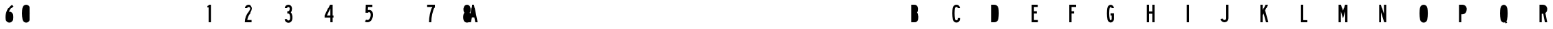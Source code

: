 SplineFontDB: 3.2
FontName: DSESeriesB
FullName: DSE Series B
FamilyName: DSE Series B
Weight: Regular
Copyright: Copyright (c) 2022, Darren Embry
UComments: "2022-5-7: Created with FontForge (http://fontforge.org)"
Version: 001.000
ItalicAngle: 0
UnderlinePosition: -144
UnderlineWidth: 72
Ascent: 960
Descent: 192
InvalidEm: 0
LayerCount: 2
Layer: 0 0 "Back" 1
Layer: 1 0 "Fore" 0
XUID: [1021 323 -1642646731 11131862]
OS2Version: 0
OS2_WeightWidthSlopeOnly: 0
OS2_UseTypoMetrics: 1
CreationTime: 1651977848
ModificationTime: 1657475186
OS2TypoAscent: 0
OS2TypoAOffset: 1
OS2TypoDescent: 0
OS2TypoDOffset: 1
OS2TypoLinegap: 0
OS2WinAscent: 0
OS2WinAOffset: 1
OS2WinDescent: 0
OS2WinDOffset: 1
HheadAscent: 0
HheadAOffset: 1
HheadDescent: 0
HheadDOffset: 1
OS2Vendor: 'PfEd'
Lookup: 258 0 0 "kern" { "kern-1" [172,0,2] } ['kern' ('DFLT' <'dflt' > 'latn' <'dflt' > ) ]
MarkAttachClasses: 1
DEI: 91125
KernClass2: 21 21 "kern-1"
 32 zero three eight B D O Q b d o q
 27 one H I J M N U h i j m n u
 3 two
 4 four
 4 five
 11 six G S g s
 5 seven
 4 nine
 3 A a
 3 C c
 3 E e
 3 F f
 7 K X k x
 3 L l
 3 P p
 3 R r
 3 T t
 11 V W Y v w y
 3 Z z
 5 slash
 26 zero eight C G O Q c g o q
 3 one
 3 two
 5 three
 4 four
 4 five
 3 six
 5 seven
 4 nine
 3 A a
 47 B D E F H I K L M N P R b d e f h i k l m n p r
 3 J j
 3 S s
 3 T t
 3 U u
 11 V W Y v w y
 3 X x
 3 Z z
 6 period
 5 slash
 0 {} 0 {} 0 {} 0 {} 0 {} 0 {} 0 {} 0 {} 0 {} 0 {} 0 {} 0 {} 0 {} 0 {} 0 {} 0 {} 0 {} 0 {} 0 {} 0 {} 0 {} 0 {} 0 {} 0 {} 0 {} 0 {} 0 {} 0 {} 0 {} -4 {} 0 {} -12 {} 0 {} -36 {} 0 {} -17 {} 0 {} -12 {} 0 {} 0 {} 0 {} 0 {} 0 {} 0 {} 0 {} 0 {} 0 {} 0 {} 0 {} 0 {} 0 {} 0 {} 0 {} 0 {} 0 {} 0 {} 0 {} 0 {} 0 {} 0 {} 0 {} 0 {} 0 {} 0 {} 0 {} 0 {} 0 {} 0 {} -63 {} 0 {} 0 {} 0 {} 0 {} 0 {} 0 {} 0 {} 0 {} -8 {} 0 {} 0 {} 0 {} 0 {} 0 {} 0 {} 0 {} 0 {} -9 {} 0 {} -9 {} 0 {} 0 {} 0 {} -13 {} 0 {} 0 {} 0 {} -6 {} 0 {} -29 {} 0 {} -12 {} -4 {} 0 {} 0 {} 0 {} 0 {} 0 {} 0 {} 0 {} 0 {} 0 {} 0 {} 0 {} 0 {} 0 {} 0 {} 0 {} -22 {} 0 {} 0 {} 0 {} 0 {} 0 {} 0 {} -24 {} -24 {} 0 {} 0 {} 0 {} 0 {} 0 {} 0 {} 0 {} 0 {} 0 {} 0 {} 0 {} 0 {} 0 {} 0 {} 0 {} 0 {} 0 {} 0 {} 0 {} 0 {} 0 {} 0 {} 0 {} 0 {} 0 {} 0 {} -89 {} 0 {} -52 {} 0 {} 0 {} -81 {} 0 {} -127 {} 0 {} 0 {} 0 {} 0 {} 0 {} 0 {} -120 {} -120 {} 0 {} 0 {} 0 {} 0 {} 0 {} 0 {} 0 {} 0 {} -10 {} 0 {} -18 {} 0 {} -86 {} 0 {} -8 {} 0 {} 0 {} 0 {} -26 {} -72 {} -96 {} 0 {} -12 {} -28 {} 0 {} 0 {} -9 {} 0 {} 0 {} -4 {} 0 {} 0 {} 0 {} 0 {} 0 {} -62 {} 0 {} -63 {} 0 {} 0 {} 0 {} 0 {} 0 {} 0 {} 0 {} 0 {} 0 {} 0 {} 0 {} 0 {} 0 {} 0 {} 0 {} 0 {} 0 {} 0 {} 0 {} 0 {} 0 {} 0 {} 0 {} 0 {} 0 {} 0 {} -9 {} 0 {} 0 {} 0 {} 0 {} 0 {} -5 {} 0 {} 0 {} 0 {} 0 {} 0 {} 0 {} 0 {} 0 {} 0 {} 0 {} 0 {} 0 {} 0 {} 0 {} -32 {} 0 {} -7 {} 0 {} -85 {} 0 {} -59 {} 0 {} -8 {} -57 {} 0 {} -162 {} -40 {} 0 {} 0 {} 0 {} 0 {} 0 {} -96 {} 0 {} 0 {} 0 {} -1 {} 0 {} 0 {} -48 {} 0 {} 0 {} 0 {} 0 {} 0 {} 0 {} -3 {} 0 {} 0 {} 0 {} 0 {} 0 {} 0 {} 0 {} 0 {} 0 {} -39 {} -9 {} 0 {} 0 {} -88 {} 0 {} -11 {} -6 {} 0 {} 0 {} 0 {} 0 {} -4 {} -58 {} -7 {} -60 {} 0 {} 0 {} 0 {} 0 {} 0 {} 0 {} 0 {} 0 {} -9 {} -80 {} 0 {} 0 {} -66 {} 0 {} -59 {} 0 {} -130 {} 0 {} -42 {} 0 {} 0 {} -14 {} -83 {} -120 {} 0 {} 0 {} 0 {} 0 {} 0 {} 0 {} -31 {} 0 {} 0 {} -5 {} 0 {} 0 {} 0 {} -2 {} 0 {} -31 {} 0 {} 0 {} 0 {} 0 {} 0 {} 0 {} 0 {} -15 {} 0 {} -6 {} 0 {} -49 {} 0 {} -37 {} 0 {} -6 {} -61 {} 0 {} -74 {} -25 {} 0 {} 0 {} 0 {} 0 {} 0 {} -72 {} 0 {} 0 {} -24 {} 0 {} 0 {} 0 {} -61 {} 0 {} -17 {} 0 {} 0 {} -63 {} 0 {} -77 {} 0 {} 0 {} 0 {} 0 {} 0 {} 0 {} -72 {} 0 {} 0 {} 0 {} 0 {} 0 {} 0 {} -45 {} 0 {} -4 {} 0 {} 0 {} 0 {} 0 {} 0 {} 0 {} 0 {} 0 {} 0 {} 0 {} 0 {} 0 {} 0 {} 0 {} 0 {} 24 {} 0 {} 0 {} -120 {} 0 {} -96 {} 0 {} 0 {} 0 {} 0 {} 0 {} 0 {} 0 {} 0 {} 0 {} 0 {} 0 {} 0 {} 0 {}
Encoding: UnicodeBmp
UnicodeInterp: none
NameList: AGL For New Fonts
DisplaySize: -72
AntiAlias: 1
FitToEm: 0
WinInfo: 40 8 6
BeginPrivate: 0
EndPrivate
Grid
-1152 576 m 0
 2304 576 l 1024
  Named: "ex"
-1152 768 m 0
 2304 768 l 1024
  Named: "cap"
EndSplineSet
BeginChars: 65536 35

StartChar: A
Encoding: 65 65 0
Width: 18371
Flags: HW
LayerCount: 2
Fore
SplineSet
310.041015625 0 m 1
 268.603515625 204 l 1
 139.396484375 204 l 1
 97.95703125 0 l 1
 0 0 l 1
 156 768 l 1
 252 768 l 1
 408 0 l 1
 310.041015625 0 l 1
249 300.509765625 m 1
 158.896484375 300 l 1
 204 522.048828125 l 1
 249 300.509765625 l 1
156 768 m 1
 252 768 l 1
 156 768 l 1
EndSplineSet
EndChar

StartChar: B
Encoding: 66 66 1
Width: 1152
Flags: HW
LayerCount: 2
Fore
SplineSet
977.999023438 482.82421875 m 4
 975.336914062 464.918945312 969.322265625 447.676757812 960.271484375 432 c 4
 955.755859375 424.177734375 950.513671875 416.797851562 944.62109375 409.938476562 c 5
 951.952148438 402.021484375 958.366210938 393.327148438 963.751953125 384 c 4
 970.263671875 372.720703125 975.215820312 360.611328125 978.471679688 348.001953125 c 4
 997.637695312 273.771484375 1001.13183594 196.361328125 988.729492188 120.705078125 c 4
 985.91796875 103.552734375 980.024414062 87.05078125 971.333984375 71.9990234375 c 4
 945.610351562 27.4453125 898.072265625 -0.0009765625 846.625976562 -0.0009765625 c 6
 672 -0 l 5
 672 768 l 5
 835.564453125 768 l 6
 887.010742188 768 934.548828125 740.553710938 960.271484375 696 c 4
 969.322265625 680.323242188 975.336914062 663.081054688 977.999023438 645.17578125 c 4
 986 591.354492188 986 536.645507812 977.999023438 482.82421875 c 4
883.041992188 496.94140625 m 4
 882.155273438 490.97265625 880.150390625 485.225585938 877.133789062 480 c 4
 868.55859375 465.1484375 852.712890625 456 835.564453125 456 c 6
 768 456 l 5
 768 672 l 5
 835.564453125 672 l 6
 852.712890625 672 868.55859375 662.8515625 877.133789062 648 c 4
 880.150390625 642.774414062 882.155273438 637.02734375 883.041992188 631.05859375 c 4
 889.65234375 586.596679688 889.65234375 541.40234375 883.041992188 496.94140625 c 4
880.61328125 336 m 4
 882.784179688 332.241210938 884.434570312 328.205078125 885.51953125 324.000976562 c 4
 901.353515625 262.678710938 904.239257812 198.732421875 893.994140625 136.234375 c 4
 893.056640625 130.516601562 891.091796875 125.016601562 888.1953125 119.999023438 c 4
 879.62109375 105.147460938 863.775390625 95.9990234375 846.625976562 95.9990234375 c 6
 768 96 l 5
 768 360 l 5
 839.043945312 360 l 6
 856.193359375 360 872.0390625 350.8515625 880.61328125 336 c 4
EndSplineSet
EndChar

StartChar: V
Encoding: 86 86 2
Width: 1152
Flags: HW
LayerCount: 2
Fore
SplineSet
11680.5244141 768 m 5
 11778 768 l 5
 11643 1.2001953125 l 5
 11559 1.2001953125 l 5
 11424 768 l 5
 11521.4755859 768 l 5
 11601 316.301757812 l 5
 11680.5244141 768 l 5
EndSplineSet
EndChar

StartChar: S
Encoding: 83 83 3
Width: 1152
Flags: HW
LayerCount: 2
Fore
SplineSet
10212 600 m 5
 10116 600 l 5
 10116 627 l 6
 10116 658.48046875 10090.4804688 684 10059 684 c 4
 10027.5205078 684 10002 658.48046875 10002 627 c 4
 10002 569.008789062 10026.6533203 513.624023438 10070.0654297 474.0859375 c 4
 10160.5917969 390.287109375 10211.9990234 272.905273438 10212 150 c 4
 10212 92.123046875 10181.1230469 38.642578125 10131 9.7041015625 c 4
 10080.8769531 -19.234375 10019.1230469 -19.234375 9969 9.7041015625 c 4
 9918.87695312 38.642578125 9888 92.123046875 9888 150 c 6
 9888 192 l 5
 9984 192 l 5
 9984 149.868164062 l 6
 9984 126.420898438 9996.57910156 104.631835938 10017 92.8427734375 c 4
 10037.4199219 81.052734375 10062.5791016 81.052734375 10083 92.8427734375 c 4
 10103.4199219 104.631835938 10116 126.420898438 10116 150 c 4
 10115.9990234 246.274414062 10075.6542969 338.221679688 10004.6083984 403.862304688 c 4
 9941.71582031 461.55859375 9906.00097656 542.377929688 9906 627 c 4
 9906 711.499023438 9974.5 780 10059 780 c 4
 10143.5 780 10212 711.5 10212 627 c 4
 10212 618 10212 609 10212 600 c 5
EndSplineSet
EndChar

StartChar: C
Encoding: 67 67 4
Width: 1152
Flags: HW
LayerCount: 2
Fore
SplineSet
1620 628.9140625 m 4
 1620 712.356445312 1552.35644531 780 1468.9140625 780 c 4
 1395.77929688 780 1333.14550781 727.618164062 1320.20996094 655.63671875 c 4
 1287.9296875 475.983398438 1287.9296875 292.013671875 1320.20996094 112.361328125 c 4
 1328.078125 68.578125 1354.84375 30.4853515625 1393.37109375 8.2412109375 c 4
 1440.1171875 -18.7470703125 1497.7109375 -18.7470703125 1544.45703125 8.2412109375 c 4
 1591.203125 35.23046875 1620 85.1083984375 1620 139.0859375 c 6
 1620 180 l 5
 1524 180 l 5
 1524.00097656 139.0859375 l 6
 1524.00097656 119.405273438 1513.50097656 101.220703125 1496.45703125 91.3798828125 c 4
 1479.41308594 81.5400390625 1458.4140625 81.5400390625 1441.37011719 91.3798828125 c 4
 1427.32421875 99.4892578125 1417.56542969 113.376953125 1414.69628906 129.338867188 c 4
 1384.43457031 297.763671875 1384.43457031 470.233398438 1414.69628906 638.658203125 c 4
 1419.41308594 664.90234375 1442.25 684 1468.9140625 684 c 4
 1499.33691406 684 1524 659.336914062 1524 628.9140625 c 1028
1524 628.9140625 m 5
 1620 628.9140625 l 1029
EndSplineSet
EndChar

StartChar: D
Encoding: 68 68 5
Width: 1152
Flags: HW
LayerCount: 2
Fore
SplineSet
2128.73144531 141.470703125 m 4
 2125.10449219 118.793945312 2116.86816406 97.1015625 2104.52929688 77.7333984375 c 4
 2073.68261719 29.3154296875 2020.24804688 -0 1962.83886719 -0 c 6
 1824 0 l 5
 1824 768 l 5
 1962.83984375 768 l 6
 2022.86035156 768 2078.32128906 735.979492188 2108.33203125 684 c 4
 2118.58105469 666.248046875 2125.49511719 646.770507812 2128.73144531 626.529296875 c 4
 2154.42285156 465.86328125 2154.42285156 302.135742188 2128.73144531 141.470703125 c 4
2030.49804688 624.625 m 4
 2032.0625 620.327148438 2033.21386719 615.888671875 2033.93652344 611.37109375 c 4
 2058.02148438 460.747070312 2058.02148438 307.252929688 2033.93554688 156.62890625 c 4
 2033.015625 150.877929688 2031.40136719 145.259765625 2029.12890625 139.897460938 c 4
 2017.84667969 113.28515625 1991.74414062 96 1962.83886719 96 c 6
 1920 96 l 5
 1920 672 l 5
 1962.83984375 672 l 6
 1993.10839844 672 2020.14550781 653.068359375 2030.49804688 624.625 c 4
EndSplineSet
EndChar

StartChar: E
Encoding: 69 69 6
Width: 1152
Flags: HW
LayerCount: 2
Fore
SplineSet
2688 -0 m 5
 2400 -0 l 5
 2400 768 l 5
 2682 768 l 5
 2682 672 l 5
 2496 672 l 5
 2496 468 l 5
 2616 468 l 5
 2616 372 l 5
 2496 372 l 5
 2496 96 l 5
 2688 96 l 5
 2688 -0 l 5
EndSplineSet
EndChar

StartChar: F
Encoding: 70 70 7
Width: 1152
Flags: HW
LayerCount: 2
Fore
SplineSet
2880 768 m 5
 3168 768 l 5
 3168 672 l 5
 2976 672 l 5
 2976 468 l 5
 3084 468 l 5
 3084 372 l 5
 2976 372 l 5
 2976 -0 l 5
 2880 -0 l 5
 2880 768 l 5
EndSplineSet
EndChar

StartChar: G
Encoding: 71 71 8
Width: 1152
Flags: HW
LayerCount: 2
Fore
SplineSet
3532.9140625 780 m 4
 3616.35644531 780 3684 712.356445312 3684 628.9140625 c 5
 3588 628.9140625 l 5
 3588 659.336914062 3563.33691406 684 3532.9140625 684 c 4
 3506.25 684 3483.41308594 664.90234375 3478.69628906 638.658203125 c 4
 3448.43457031 470.234375 3448.43457031 297.763671875 3478.69628906 129.338867188 c 4
 3481.56542969 113.376953125 3491.32421875 99.4892578125 3505.37011719 91.3798828125 c 4
 3522.4140625 81.5400390625 3543.41308594 81.5400390625 3560.45800781 91.3798828125 c 4
 3577.50195312 101.220703125 3588.00097656 119.40625 3588.00097656 139.0859375 c 6
 3588 288 l 5
 3540 288 l 5
 3540 384 l 5
 3684 384 l 5
 3684 139.0859375 l 6
 3684 85.1083984375 3655.203125 35.23046875 3608.45703125 8.2421875 c 4
 3561.7109375 -18.7470703125 3504.1171875 -18.7470703125 3457.37109375 8.2421875 c 4
 3418.84375 30.4853515625 3392.078125 68.578125 3384.20996094 112.361328125 c 4
 3351.9296875 292.013671875 3351.9296875 475.983398438 3384.20996094 655.63671875 c 4
 3397.14550781 727.618164062 3459.77929688 780 3532.9140625 780 c 4
EndSplineSet
EndChar

StartChar: H
Encoding: 72 72 9
Width: 1152
Flags: HW
LayerCount: 2
Fore
SplineSet
3936 -0 m 5
 3936 768 l 5
 4032 768 l 5
 4032 456 l 5
 4164 456 l 5
 4164 768 l 5
 4260 768 l 5
 4260 0 l 5
 4164 0 l 5
 4164 360 l 5
 4032 360 l 5
 4032 -0 l 5
 3936 -0 l 5
EndSplineSet
EndChar

StartChar: N
Encoding: 78 78 10
Width: 1152
Flags: HW
LayerCount: 2
Fore
SplineSet
7332 -0 m 5
 7248 -0 l 5
 7104 456 l 5
 7104 -0 l 5
 7008 -0 l 5
 7008 768 l 5
 7106.14550781 768 l 5
 7236 356.795898438 l 5
 7236 768 l 5
 7332 768 l 5
 7332 -0 l 5
EndSplineSet
EndChar

StartChar: O
Encoding: 79 79 11
Width: 1152
Flags: HW
LayerCount: 2
Fore
SplineSet
7852.19238281 8.416015625 m 4
 7805.04394531 -18.8046875 7746.95605469 -18.8046875 7699.80761719 8.416015625 c 4
 7660.91210938 30.8720703125 7633.90429688 69.3427734375 7625.99609375 113.553710938 c 4
 7594.00097656 292.430664062 7594.00097656 475.567382812 7625.99609375 654.446289062 c 4
 7638.9921875 727.102539062 7702.19042969 780 7776 780 c 4
 7849.80957031 780 7913.0078125 727.102539062 7926.00390625 654.446289062 c 4
 7957.99902344 475.568359375 7957.99902344 292.432617188 7926.00390625 113.555664062 c 4
 7918.09667969 69.34375 7891.08789062 30.8720703125 7852.19238281 8.416015625 c 4
7804.19238281 91.5537109375 m 4
 7786.74707031 81.482421875 7765.25292969 81.482421875 7747.80761719 91.5537109375 c 4
 7733.41601562 99.86328125 7723.42285156 114.09765625 7720.49707031 130.455078125 c 4
 7690.50097656 298.153320312 7690.50097656 469.84375 7720.49707031 637.543945312 c 4
 7725.30664062 664.427734375 7748.69042969 684 7776 684 c 4
 7803.31054688 684 7826.69433594 664.427734375 7831.50292969 637.54296875 c 4
 7861.49902344 469.844726562 7861.49902344 298.154296875 7831.50292969 130.45703125 c 4
 7828.57714844 114.098632812 7818.58398438 99.86328125 7804.19238281 91.5537109375 c 4
EndSplineSet
EndChar

StartChar: R
Encoding: 82 82 12
Width: 1152
Flags: HW
LayerCount: 2
Fore
SplineSet
9408 456 m 5
 9408 672 l 5
 9463.78808594 672 l 6
 9497.15039062 672 9526.14257812 649.081054688 9533.84375 616.619140625 c 4
 9542.05175781 582.018554688 9542.05078125 545.979492188 9533.84375 511.379882812 c 4
 9526.14257812 478.918945312 9497.14941406 456 9463.78808594 456 c 6
 9408 456 l 5
9463.78808594 360 m 6
 9408 360.000976562 l 5
 9408 0.0009765625 l 5
 9312 0.0009765625 l 5
 9312 768.000976562 l 5
 9463.78808594 768.000976562 l 6
 9508.34472656 768.000976562 9551.07617188 750.301757812 9582.58203125 718.794921875 c 4
 9604.60058594 696.77734375 9620.06640625 669.072265625 9627.25292969 638.774414062 c 4
 9633.06445312 614.275390625 9635.99902344 589.180664062 9635.99902344 564.000976562 c 4
 9635.99902344 538.8203125 9633.06347656 513.725585938 9627.25292969 489.2265625 c 4
 9617.54492188 448.30078125 9592.83789062 412.504882812 9558.00976562 388.911132812 c 5
 9635.65136719 0.0009765625 l 5
 9538.10546875 0.0009765625 l 5
 9466.21679688 360.018554688 l 6
 9465.40722656 360.0078125 9464.59667969 360 9463.78808594 360 c 6
EndSplineSet
EndChar

StartChar: I
Encoding: 73 73 13
Width: 1152
Flags: HW
LayerCount: 2
Fore
SplineSet
4512 0 m 5
 4512 768 l 5
 4608 768 l 5
 4608 -0 l 5
 4512 0 l 5
EndSplineSet
EndChar

StartChar: J
Encoding: 74 74 14
Width: 1152
Flags: HW
LayerCount: 2
Fore
SplineSet
4971.140625 84.068359375 m 4
 5009.64746094 85.75 5040 117.45703125 5040 156 c 6
 5040 768 l 5
 5136 768 l 5
 5136 156 l 6
 5136 66.06640625 5065.17675781 -7.9169921875 4975.328125 -11.83984375 c 4
 4889.10351562 -15.6044921875 4814.05371094 46.5771484375 4801.72363281 131.999023438 c 5
 4896.73925781 145.713867188 l 5
 4902.0234375 109.104492188 4934.1875 82.455078125 4971.140625 84.068359375 c 4
EndSplineSet
EndChar

StartChar: K
Encoding: 75 75 15
Width: 1152
Flags: HW
LayerCount: 2
Fore
SplineSet
5712 -0 m 5
 5612.49707031 -0 l 5
 5511.38085938 370.90625 l 5
 5472 288 l 5
 5472 0 l 5
 5376 0 l 5
 5376 768 l 5
 5472 768 l 5
 5472 511.745117188 l 5
 5593.72070312 768 l 5
 5700 768 l 5
 5574.59960938 504 l 5
 5712 -0 l 5
EndSplineSet
EndChar

StartChar: L
Encoding: 76 76 16
Width: 1152
Flags: HW
LayerCount: 2
Fore
SplineSet
5952 768 m 5
 6048 768 l 5
 6048 90 l 5
 6240 90 l 5
 6240 -0 l 5
 5952 0 l 5
 5952 768 l 5
EndSplineSet
EndChar

StartChar: M
Encoding: 77 77 17
Width: 1152
Flags: HW
LayerCount: 2
Fore
SplineSet
6804 768 m 5
 6804 -0 l 5
 6708 -0 l 5
 6708 456 l 5
 6618 168 l 5
 6528 456 l 5
 6528 0 l 5
 6432 0 l 5
 6432 768 l 5
 6531.07714844 768 l 5
 6618 489.846679688 l 5
 6704.92285156 768 l 5
 6804 768 l 5
EndSplineSet
EndChar

StartChar: zero
Encoding: 48 48 18
Width: 1152
Flags: HW
LayerCount: 2
Fore
SplineSet
7852.19238281 8.416015625 m 4
 7805.04394531 -18.8046875 7746.95605469 -18.8046875 7699.80761719 8.416015625 c 4
 7660.91210938 30.8720703125 7633.90429688 69.3427734375 7625.99609375 113.553710938 c 4
 7594.00097656 292.430664062 7594.00097656 475.567382812 7625.99609375 654.446289062 c 4
 7638.9921875 727.102539062 7702.19042969 780 7776 780 c 4
 7849.80957031 780 7913.0078125 727.102539062 7926.00390625 654.446289062 c 4
 7957.99902344 475.568359375 7957.99902344 292.432617188 7926.00390625 113.555664062 c 4
 7918.09667969 69.34375 7891.08789062 30.8720703125 7852.19238281 8.416015625 c 4
7804.19238281 91.5537109375 m 4
 7786.74707031 81.482421875 7765.25292969 81.482421875 7747.80761719 91.5537109375 c 4
 7733.41601562 99.86328125 7723.42285156 114.09765625 7720.49707031 130.455078125 c 4
 7690.50097656 298.153320312 7690.50097656 469.84375 7720.49707031 637.543945312 c 4
 7725.30664062 664.427734375 7748.69042969 684 7776 684 c 4
 7803.31054688 684 7826.69433594 664.427734375 7831.50292969 637.54296875 c 4
 7861.49902344 469.844726562 7861.49902344 298.154296875 7831.50292969 130.45703125 c 4
 7828.57714844 114.098632812 7818.58398438 99.86328125 7804.19238281 91.5537109375 c 4
EndSplineSet
EndChar

StartChar: P
Encoding: 80 80 19
Width: 1152
Flags: HW
LayerCount: 2
Fore
SplineSet
8459.07714844 439.383789062 m 4
 8432.99121094 376.780273438 8371.82128906 336 8304 336 c 6
 8256 336 l 5
 8256 0 l 5
 8160 -0 l 5
 8160 768 l 5
 8311.78613281 768 l 6
 8379.73535156 768 8440.99414062 727.068359375 8466.99804688 664.291015625 c 4
 8470.42480469 656.017578125 8473.18457031 647.484375 8475.25292969 638.770507812 c 4
 8491.02832031 572.265625 8485.36523438 502.475585938 8459.07714844 439.383789062 c 4
8370.4609375 476.306640625 m 4
 8359.28125 449.4765625 8333.06542969 432 8304 432 c 6
 8256 432 l 5
 8256 672 l 5
 8311.78613281 672 l 6
 8340.90722656 672 8367.16113281 654.458007812 8378.30566406 627.552734375 c 4
 8379.77441406 624.006835938 8380.95703125 620.349609375 8381.84472656 616.615234375 c 4
 8392.9453125 569.81640625 8388.9609375 520.705078125 8370.4609375 476.306640625 c 4
EndSplineSet
EndChar

StartChar: Q
Encoding: 81 81 20
Width: 1152
Flags: HW
LayerCount: 2
Fore
SplineSet
8872.49707031 637.543945312 m 4
 8877.30664062 664.427734375 8900.69042969 684 8928 684 c 4
 8955.31054688 684 8978.69433594 664.427734375 8983.50390625 637.54296875 c 4
 9013.03710938 472.428710938 9013.49511719 303.424804688 8984.85839844 138.154296875 c 5
 8957.61035156 178.380859375 l 5
 8898 138 l 5
 8934.32519531 84.35546875 l 5
 8922.34570312 83.00390625 8910.24804688 85.5263671875 8899.80761719 91.5537109375 c 4
 8885.41601562 99.86328125 8875.42285156 114.09765625 8872.49707031 130.455078125 c 4
 8842.50097656 298.153320312 8842.50097656 469.84375 8872.49707031 637.543945312 c 4
8777.99707031 654.446289062 m 4
 8790.9921875 727.102539062 8854.19042969 780 8928 780 c 4
 9001.80957031 780 9065.0078125 727.102539062 9078.00390625 654.446289062 c 4
 9109.99902344 475.568359375 9109.99902344 292.432617188 9078.00390625 113.5546875 c 4
 9073.57421875 88.7900390625 9063.08203125 65.505859375 9047.46289062 45.7822265625 c 5
 9083.61035156 -7.619140625 l 5
 9023.99902344 -48 l 5
 8990.50976562 1.4111328125 l 5
 8945.83789062 -18.6826171875 8894.22851562 -16.076171875 8851.80761719 8.416015625 c 4
 8812.91210938 30.8720703125 8785.90429688 69.34375 8777.99707031 113.553710938 c 4
 8746.00195312 292.430664062 8746.00195312 475.567382812 8777.99707031 654.446289062 c 4
EndSplineSet
EndChar

StartChar: T
Encoding: 84 84 21
Width: 1152
Flags: HW
LayerCount: 2
Fore
SplineSet
10464 768 m 5
 10752 768 l 5
 10752 672 l 5
 10656 672 l 5
 10656 -0 l 5
 10560 -0 l 5
 10560 672 l 5
 10464 672 l 5
 10464 768 l 5
EndSplineSet
EndChar

StartChar: U
Encoding: 85 85 22
Width: 1152
Flags: HW
LayerCount: 2
Fore
SplineSet
10944 768 m 5
 11040 768 l 5
 11040 150 l 6
 11040 126.419921875 11052.5800781 104.631835938 11073.0009766 92.841796875 c 4
 11093.4208984 81.052734375 11118.5800781 81.052734375 11139.0009766 92.841796875 c 4
 11159.4208984 104.631835938 11172 126.420898438 11172 150 c 6
 11172 768 l 5
 11268 768 l 5
 11268 150 l 6
 11268 92.123046875 11237.1230469 38.642578125 11187.0009766 9.7041015625 c 4
 11136.8779297 -19.234375 11075.1230469 -19.234375 11025.0009766 9.7041015625 c 4
 10974.8779297 38.642578125 10944 92.123046875 10944 150 c 6
 10944 768 l 5
EndSplineSet
EndChar

StartChar: W
Encoding: 87 87 23
Width: 1152
Flags: HW
CounterMasks: 1 e0
LayerCount: 2
Fore
SplineSet
12198.6757812 768 m 5
 12281.3242188 768 l 5
 12342.9716797 398.118164062 l 5
 12383.4277344 768 l 5
 12480 768 l 5
 12396 -0 l 5
 12312 -0 l 5
 12240 432 l 5
 12168 -0 l 5
 12084 -0 l 5
 12000 768 l 5
 12096.5722656 768 l 5
 12137.0283203 398.1171875 l 5
 12198.6757812 768 l 5
EndSplineSet
EndChar

StartChar: X
Encoding: 88 88 24
Width: 1152
Flags: HW
LayerCount: 2
Fore
SplineSet
12798.5751953 393.322265625 m 5
 12677.9990234 768 l 5
 12778.8476562 768 l 5
 12848.9990234 550.010742188 l 5
 12919.1513672 768 l 5
 13019.9990234 768 l 5
 12899.4238281 393.322265625 l 5
 12899.4238281 393.322265625 l 5
 13026 0 l 5
 12925.1523438 0 l 5
 12848.9990234 236.634765625 l 5
 12772.8476562 0 l 5
 12672 0 l 5
 12798.5751953 393.322265625 l 1029
EndSplineSet
EndChar

StartChar: Y
Encoding: 89 89 25
Width: 1152
Flags: HW
LayerCount: 2
Fore
SplineSet
13541.640625 768 m 5
 13644 768 l 5
 13488.0009766 348 l 5
 13488.0009766 -0 l 5
 13392.0009766 -0 l 5
 13392.0009766 348 l 5
 13236 768 l 5
 13338.4082031 768 l 5
 13440 494.484375 l 5
 13541.640625 768 l 5
EndSplineSet
EndChar

StartChar: Z
Encoding: 90 90 26
Width: 1152
Flags: HW
LayerCount: 2
Fore
SplineSet
13922.4003906 96 m 5
 14148 96 l 5
 14148 -0 l 5
 13824 0 l 5
 13824 108 l 5
 14044.8994141 672 l 5
 13842 672 l 5
 13842 768 l 5
 14148.0009766 768 l 5
 14148 672 l 5
 13922.4003906 96 l 5
EndSplineSet
EndChar

StartChar: one
Encoding: 49 49 27
Width: 1152
Flags: HW
LayerCount: 2
Fore
SplineSet
14435.9277344 719.982421875 m 5
 14435.9277344 719.982421875 l 5
 14466.5214844 730.891601562 14495.0097656 747.15625 14520.0039062 768.00390625 c 5
 14592 768 l 5
 14592 -0 l 5
 14496 0 l 5
 14496 660 l 5
 14436 660 l 5
 14435.9277344 719.982421875 l 5
EndSplineSet
EndChar

StartChar: two
Encoding: 50 50 28
Width: 1152
Flags: HW
LayerCount: 2
Fore
SplineSet
14976 618 m 5
 14880 618 l 5
 14880 707.469726562 14952.5302734 780 15042 780 c 4
 15131.4707031 780 15204 707.469726562 15204 618 c 4
 15204 538.188476562 15175.3671875 461.173828125 15123.6357422 400.3984375 c 4
 15049.4365234 313.235351562 15001.1855469 207.810546875 14983.53125 96.0009765625 c 5
 15192 96 l 5
 15192 -0 l 5
 14880 0 l 5
 14879.9990234 169.533203125 14940.4521484 333.530273438 15050.5322266 462.624023438 c 4
 15087.6279297 505.982421875 15108 561.061523438 15108 618 c 4
 15108 654.450195312 15078.4511719 684 15042 684 c 4
 15005.5498047 684 14976 654.450195312 14976 618 c 5
EndSplineSet
EndChar

StartChar: three
Encoding: 51 51 29
Width: 1152
Flags: HW
LayerCount: 2
Fore
SplineSet
15691.7021484 9.0517578125 m 4
 15643.0849609 -19.017578125 15583.1855469 -19.017578125 15534.5683594 9.0517578125 c 4
 15485.9511719 37.12109375 15456.0009766 88.9951171875 15456.0009766 145.133789062 c 5
 15552.0009766 145.133789062 l 5
 15552.0009766 123.29296875 15563.6533203 103.111328125 15582.5683594 92.1904296875 c 4
 15601.4833984 81.26953125 15624.7871094 81.26953125 15643.7021484 92.1904296875 c 4
 15657.5380859 100.178710938 15667.6962891 113.265625 15672.0039062 128.649414062 c 4
 15692.4296875 201.607421875 15686.6416016 279.416992188 15655.6464844 348.549804688 c 4
 15645.9736328 370.12109375 15624.5371094 384.002929688 15600.8974609 384.002929688 c 6
 15597.6162109 384 l 5
 15564 384 l 5
 15564 480 l 5
 15597.6162109 480 l 6
 15624.9755859 480 15648.8691406 498.5078125 15655.7109375 524.998046875 c 4
 15664.7197266 559.890625 15667.8466797 596.041992188 15664.9580078 631.962890625 c 4
 15664.2841797 640.331054688 15661.7578125 648.444335938 15657.5605469 655.71484375 c 4
 15647.4550781 673.217773438 15628.7792969 684 15608.5693359 684 c 4
 15577.3271484 684 15551.9990234 658.672851562 15551.9990234 627.4296875 c 5
 15455.9990234 627.4296875 l 5
 15455.9990234 711.692382812 15524.3076172 780 15608.5693359 780 c 4
 15663.0771484 780 15713.4453125 750.920898438 15740.6992188 703.71484375 c 4
 15752.0195312 684.106445312 15758.8339844 662.224609375 15760.6484375 639.65625 c 4
 15764.3925781 593.091796875 15760.3427734 546.229492188 15748.6621094 500.998046875 c 4
 15742.1582031 475.80859375 15729.4570312 452.646484375 15711.7587891 433.666015625 c 5
 15724.9472656 420.423828125 15735.5986328 404.879882812 15743.2460938 387.822265625 c 4
 15783.4238281 298.206054688 15790.9257812 197.34375 15764.4482422 102.768554688 c 4
 15753.3769531 63.2236328125 15727.265625 29.5849609375 15691.7021484 9.0517578125 c 4
EndSplineSet
EndChar

StartChar: four
Encoding: 52 52 30
Width: 1152
Flags: HW
LayerCount: 2
Fore
SplineSet
16032 192 m 5
 16032 288 l 5
 16260 768 l 5
 16368 768 l 5
 16368 282 l 5
 16404 282 l 5
 16404 192 l 5
 16368 192 l 5
 16368 -0 l 5
 16272 -0 l 5
 16272 192 l 5
 16032 192 l 5
16128.7871094 282 m 5
 16272 583.5 l 1029
16128.7871094 282 m 5
 16272 282 l 5
 16272 583.5 l 1029
EndSplineSet
EndChar

StartChar: five
Encoding: 53 53 31
Width: 1152
Flags: HW
LayerCount: 2
Fore
SplineSet
16908 672 m 5
 16724.9521484 672 l 5
 16719.6455078 507.95703125 l 5
 16735.5859375 513.284179688 16752.2832031 516 16769.0917969 516 c 4
 16824.8242188 516 16876.3242188 486.266601562 16904.1914062 438 c 4
 16911.8564453 424.723632812 16917.5224609 410.390625 16921.0068359 395.461914062 c 4
 16944.7119141 293.8984375 16929.7822266 187.1484375 16879.1220703 95.9853515625 c 4
 16842.0810547 29.330078125 16771.8183594 -12.0068359375 16695.5625 -12.0068359375 c 4
 16660.8076172 -12.0068359375 16626.5966797 -3.3818359375 16595.9980469 13.095703125 c 5
 16641.5126953 97.6201171875 l 5
 16658.1240234 88.67578125 16676.6953125 83.9931640625 16695.5625 83.9931640625 c 4
 16736.9580078 83.9931640625 16775.0996094 106.43359375 16795.2080078 142.6171875 c 4
 16834.2890625 212.943359375 16845.8066406 295.293945312 16827.5195312 373.642578125 c 4
 16826.1787109 379.383789062 16824 384.89453125 16821.0527344 390 c 4
 16810.3339844 408.563476562 16790.5273438 420 16769.0917969 420 c 4
 16748.8369141 420 16729.9492188 409.78125 16718.9335938 392.913085938 c 5
 16620 396 l 5
 16632 768 l 5
 16908 768 l 5
 16908 672 l 5
EndSplineSet
EndChar

StartChar: six
Encoding: 54 54 32
Width: 384
Flags: HW
LayerCount: 2
Fore
SplineSet
102.083984375 307.99609375 m 5
 106.33203125 337.83203125 131.877929688 360 162.013671875 360 c 4
 192.149414062 360 217.6953125 337.833007812 221.942382812 307.998046875 c 4
 230.036132812 250.959960938 230.036132812 193.064453125 221.942382812 136.026367188 c 4
 219.330078125 117.606445312 208.389648438 101.412109375 192.278320312 92.109375 c 4
 173.548828125 81.296875 150.474609375 81.296875 131.74609375 92.109375 c 4
 115.633789062 101.412109375 104.694335938 117.607421875 102.080078125 136.028320312 c 4
 93.986328125 193.064453125 93.986328125 250.958007812 102.080078125 307.99609375 c 5
 102.083984375 307.99609375 l 5
240.280273438 8.9716796875 m 5
 191.848632812 -18.990234375 132.178710938 -18.990234375 83.748046875 8.9716796875 c 4
 42.08203125 33.02734375 13.79296875 74.908203125 7.0341796875 122.54296875 c 4
 -28.5546875 373.372070312 72.591796875 624.1015625 272.267578125 780.0234375 c 5
 331.350585938 704.358398438 l 5
 247.633789062 638.985351562 182.373046875 552.950195312 141.991210938 454.713867188 c 5
 148.635742188 455.571289062 155.322265625 456 162.013671875 456 c 4
 239.95703125 456 306.025390625 398.655273438 316.989257812 321.48828125 c 4
 326.353515625 255.502929688 326.353515625 188.526367188 316.989257812 122.540039062 c 4
 310.23046875 74.9052734375 281.943359375 33.0263671875 240.278320312 8.9716796875 c 5
 240.280273438 8.9716796875 l 5
EndSplineSet
EndChar

StartChar: seven
Encoding: 55 55 33
Width: 1152
Flags: HW
LayerCount: 2
Fore
SplineSet
18084 768 m 5
 18083.9931641 671.99609375 l 5
 17985.453125 461.671875 17934.3779297 232.256835938 17934.3779297 0 c 5
 17838.3779297 0 l 5
 17838.3779297 231.266601562 17886.1259766 460.04296875 17978.6328125 672.000976562 c 5
 17760 672 l 5
 17760 768 l 5
 18084 768 l 5
EndSplineSet
EndChar

StartChar: eight
Encoding: 56 56 34
Width: 18371
Flags: HWO
LayerCount: 2
Fore
SplineSet
18456 564 m 5
 18456 552 l 1029
18329.9033203 462.405273438 m 4
 18315.1123047 453.865234375 18296.8886719 453.865234375 18282.0976562 462.405273438 c 4
 18270.625 469.028320312 18262.4160156 480.114257812 18259.4277344 493.018554688 c 4
 18246.6132812 548.341796875 18250.4423828 606.219726562 18270.4326172 659.375976562 c 4
 18276.0029297 674.190429688 18290.1728516 684 18306 684 c 4
 18321.8271484 684 18335.9970703 674.189453125 18341.5683594 659.375 c 4
 18361.5576172 606.221679688 18365.3867188 548.344726562 18352.5732422 493.020507812 c 4
 18349.5839844 480.114257812 18341.375 469.028320312 18329.9033203 462.405273438 c 4
18402.4179688 23.09375 m 4
 18346.6552734 -23.697265625 18265.3457031 -23.697265625 18209.5820312 23.09375 c 4
 18186.8632812 42.1572265625 18170.3056641 67.52734375 18162 96 c 4
 18138.0009766 178.286132812 18138.0009766 265.712890625 18162 347.999023438 c 4
 18168.71875 371.033203125 18180.8632812 392.119140625 18197.375 409.55078125 c 5
 18181.9824219 427.326171875 18171.1914062 448.5234375 18165.9023438 471.358398438 c 4
 18148.8183594 545.123046875 18153.9228516 622.293945312 18180.5761719 693.16796875 c 4
 18200.2226562 745.408203125 18250.1894531 780 18306 780 c 4
 18361.8115234 780 18411.7792969 745.407226562 18431.4238281 693.166992188 c 4
 18458.0761719 622.293945312 18463.1816406 545.124023438 18446.0976562 471.359375 c 4
 18440.8085938 448.5234375 18430.0175781 427.326171875 18414.6914062 409.48046875 c 5
 18431.203125 392.00390625 18443.2998047 370.970703125 18449.9990234 348 c 4
 18473.9990234 265.713867188 18473.9990234 178.286132812 18449.9990234 96 c 4
 18441.6962891 67.5283203125 18425.1386719 42.1572265625 18402.4179688 23.09375 c 4
18340.7099609 96.6337890625 m 5
 18320.6357422 79.7890625 18291.3642578 79.7890625 18271.2890625 96.6337890625 c 4
 18263.1103516 103.497070312 18257.1484375 112.630859375 18254.1591797 122.880859375 c 4
 18235.2802734 187.611328125 18235.2802734 256.387695312 18254.1591797 321.119140625 c 4
 18258.0546875 334.474609375 18266.9521484 345.810546875 18278.9990234 352.765625 c 4
 18295.7070312 362.411132812 18316.2910156 362.411132812 18332.9990234 352.765625 c 4
 18345.0449219 345.810546875 18353.9433594 334.474609375 18357.8378906 321.120117188 c 4
 18376.71875 256.387695312 18376.71875 187.611328125 18357.8378906 122.880859375 c 4
 18354.8496094 112.630859375 18348.8886719 103.497070312 18340.7089844 96.6337890625 c 5
 18340.7099609 96.6337890625 l 5
EndSplineSet
EndChar
EndChars
EndSplineFont
